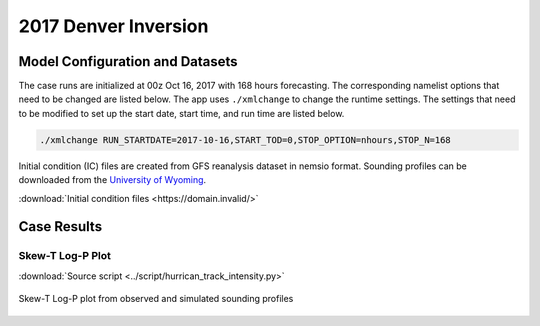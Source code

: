 .. BarryCase documentation master file, created by
   sphinx-quickstart on Mon Jul  6 13:31:15 2020.
   You can adapt this file completely to your liking, but it should at least
   contain the root `toctree` directive.



2017 Denver Inversion
=====================================
  
..............................
Model Configuration and Datasets
..............................

The case runs are initialized at 00z Oct 16, 2017 with 168 hours forecasting. The corresponding namelist options that need to be changed are listed below. The app uses ``./xmlchange`` to change the runtime settings. The settings that need to be modified to set up the start date, start time, and run time are listed below.

.. code-block:: bash
 
   ./xmlchange RUN_STARTDATE=2017-10-16,START_TOD=0,STOP_OPTION=nhours,STOP_N=168


Initial condition (IC)  files are created from GFS reanalysis dataset in nemsio format. Sounding profiles can be downloaded from the `University of Wyoming <http://weather.uwyo.edu/upperair/sounding.html>`_.

:download:`Initial condition files <https://domain.invalid/>`

..............
Case Results
..............

======================================================
Skew-T Log-P Plot
======================================================

:download:`Source script <../script/hurrican_track_intensity.py>`

.. figure:: images/2017101700_84z_DNR_GFS_Obs_indices.png
  :width: 1200
  :align: center

  Skew-T Log-P plot from observed and simulated sounding profiles
